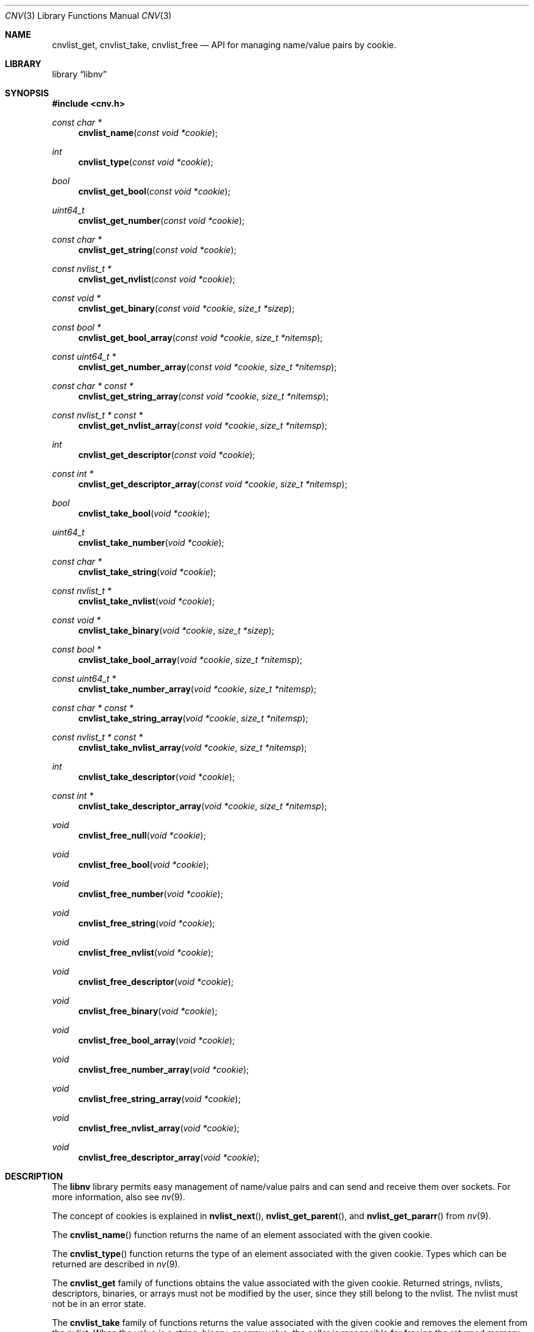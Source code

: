 .\"
.\" Copyright (c) 2016 Adam Starak <starak.adam@gmail.com>
.\" Copyright (c) 2020 David Zero <zero-one@zer0-one.net>
.\" All rights reserved.
.\"
.\" Redistribution and use in source and binary forms, with or without
.\" modification, are permitted provided that the following conditions
.\" are met:
.\" 1. Redistributions of source code must retain the above copyright
.\"    notice, this list of conditions and the following disclaimer.
.\" 2. Redistributions in binary form must reproduce the above copyright
.\"    notice, this list of conditions and the following disclaimer in the
.\"    documentation and/or other materials provided with the distribution.
.\"
.\" THIS SOFTWARE IS PROVIDED BY THE AUTHOR AND CONTRIBUTORS ``AS IS'' AND
.\" ANY EXPRESS OR IMPLIED WARRANTIES, INCLUDING, BUT NOT LIMITED TO, THE
.\" IMPLIED WARRANTIES OF MERCHANTABILITY AND FITNESS FOR A PARTICULAR PURPOSE
.\" ARE DISCLAIMED.  IN NO EVENT SHALL THE AUTHOR OR CONTRIBUTORS BE LIABLE
.\" FOR ANY DIRECT, INDIRECT, INCIDENTAL, SPECIAL, EXEMPLARY, OR CONSEQUENTIAL
.\" DAMAGES (INCLUDING, BUT NOT LIMITED TO, PROCUREMENT OF SUBSTITUTE GOODS
.\" OR SERVICES; LOSS OF USE, DATA, OR PROFITS; OR BUSINESS INTERRUPTION)
.\" HOWEVER CAUSED AND ON ANY THEORY OF LIABILITY, WHETHER IN CONTRACT, STRICT
.\" LIABILITY, OR TORT (INCLUDING NEGLIGENCE OR OTHERWISE) ARISING IN ANY WAY
.\" OUT OF THE USE OF THIS SOFTWARE, EVEN IF ADVISED OF THE POSSIBILITY OF
.\" SUCH DAMAGE.
.\"
.Dd March 31, 2020
.Dt CNV 3
.Os
.Sh NAME
.Nm cnvlist_get ,
.Nm cnvlist_take ,
.Nm cnvlist_free
.Nd "API for managing name/value pairs by cookie."
.Sh LIBRARY
.Lb libnv
.Sh SYNOPSIS
.In cnv.h
.Ft const char *
.Fn cnvlist_name "const void *cookie"
.Ft int
.Fn cnvlist_type "const void *cookie"
.\"
.Ft bool
.Fn cnvlist_get_bool "const void *cookie"
.Ft uint64_t
.Fn cnvlist_get_number "const void *cookie"
.Ft "const char *"
.Fn cnvlist_get_string "const void *cookie"
.Ft "const nvlist_t *"
.Fn cnvlist_get_nvlist "const void *cookie"
.Ft "const void *"
.Fn cnvlist_get_binary "const void *cookie" "size_t *sizep"
.Ft "const bool *"
.Fn cnvlist_get_bool_array "const void *cookie" "size_t *nitemsp"
.Ft "const uint64_t *"
.Fn cnvlist_get_number_array "const void *cookie" "size_t *nitemsp"
.Ft "const char * const *"
.Fn cnvlist_get_string_array "const void *cookie" "size_t *nitemsp"
.Ft "const nvlist_t * const *"
.Fn cnvlist_get_nvlist_array "const void *cookie" "size_t *nitemsp"
.Ft int
.Fn cnvlist_get_descriptor "const void *cookie"
.Ft "const int *"
.Fn cnvlist_get_descriptor_array "const void *cookie" "size_t *nitemsp"
.\"
.Ft bool
.Fn cnvlist_take_bool "void *cookie"
.Ft uint64_t
.Fn cnvlist_take_number "void *cookie"
.Ft "const char *"
.Fn cnvlist_take_string "void *cookie"
.Ft "const nvlist_t *"
.Fn cnvlist_take_nvlist "void *cookie"
.Ft "const void *"
.Fn cnvlist_take_binary "void *cookie" "size_t *sizep"
.Ft "const bool *"
.Fn cnvlist_take_bool_array "void *cookie" "size_t *nitemsp"
.Ft "const uint64_t *"
.Fn cnvlist_take_number_array "void *cookie" "size_t *nitemsp"
.Ft "const char * const *"
.Fn cnvlist_take_string_array "void *cookie" "size_t *nitemsp"
.Ft "const nvlist_t * const *"
.Fn cnvlist_take_nvlist_array "void *cookie" "size_t *nitemsp"
.Ft int
.Fn cnvlist_take_descriptor "void *cookie"
.Ft "const int *"
.Fn cnvlist_take_descriptor_array "void *cookie" "size_t *nitemsp"
.\"
.Ft void
.Fn cnvlist_free_null "void *cookie"
.Ft void
.Fn cnvlist_free_bool "void *cookie"
.Ft void
.Fn cnvlist_free_number "void *cookie"
.Ft void
.Fn cnvlist_free_string "void *cookie"
.Ft void
.Fn cnvlist_free_nvlist "void *cookie"
.Ft void
.Fn cnvlist_free_descriptor "void *cookie"
.Ft void
.Fn cnvlist_free_binary "void *cookie"
.Ft void
.Fn cnvlist_free_bool_array "void *cookie"
.Ft void
.Fn cnvlist_free_number_array "void *cookie"
.Ft void
.Fn cnvlist_free_string_array "void *cookie"
.Ft void
.Fn cnvlist_free_nvlist_array "void *cookie"
.Ft void
.Fn cnvlist_free_descriptor_array "void *cookie"
.Sh DESCRIPTION
The
.Nm libnv
library permits easy management of name/value pairs and can send and receive
them over sockets.
For more information, also see
.Xr nv 9 .
.Pp
The concept of cookies is explained in
.Fn nvlist_next ,
.Fn nvlist_get_parent ,
and
.Fn nvlist_get_pararr
from
.Xr nv 9 .
.Pp
The
.Fn cnvlist_name
function returns the name of an element associated with the given cookie.
.Pp
The
.Fn cnvlist_type
function returns the type of an element associated with the given cookie.
Types which can be returned are described in
.Xr nv 9 .
.Pp
The
.Nm cnvlist_get
family of functions obtains the value associated with the given cookie.
Returned strings, nvlists, descriptors, binaries, or arrays must not be modified
by the user, since they still belong to the nvlist.
The nvlist must not be in an error state.
.Pp
The
.Nm cnvlist_take
family of functions returns the value associated with the given cookie and
removes the element from the nvlist.
When the value is a string, binary, or array value, the caller is responsible
for freeing the returned memory with
.Fn free 3 .
When the value is an nvlist, the caller is responsible for destroying the
returned nvlist with
.Fn nvlist_destroy .
When the value is a descriptor, the caller is responsible for closing the
returned descriptor with the
.Fn close 2 .
.Pp
The
.Nm cnvlist_free
family of functions removes an element of the supplied cookie and frees all
resources.
If an element of the given cookie has the wrong type or does not exist, the
program
is aborted.
.Sh EXAMPLE
The following example demonstrates how to deal with cnvlist API.
.Bd -literal
int type;
void *cookie, *scookie, *bcookie;
nvlist_t *nvl;
char *name;

nvl = nvlist_create(0);
nvlist_add_bool(nvl, "test", 1 == 2);
nvlist_add_string(nvl, "test2", "cnvlist");
cookie = NULL;

while (nvlist_next(nvl, &type, &cookie) != NULL) {
        switch (type) {
        case NV_TYPE_BOOL:
                printf("test: %d\\n", cnvlist_get_bool(cookie));
                bcookie = cookie;
                break;
        case NV_TYPE_STRING:
                printf("test2: %s\\n", cnvlist_get_string(cookie));
                scookie = cookie;
                break;
        }
}

name = cnvlist_take_string(scookie);
cnvlist_free_bool(bcookie);

printf("test2: %s\\n", name);
free(name);

printf("nvlist_empty = %d\\n", nvlist_empty(nvl));
nvlist_destroy(nvl);

return (0);
.Ed
.Sh SEE ALSO
.Xr close 2 ,
.Xr free 3 ,
.Xr nv 3
.Sh AUTHORS
The
.Nm cnv
API was created during the Google Summer Of Code 2016 by
.An Adam Starak .
